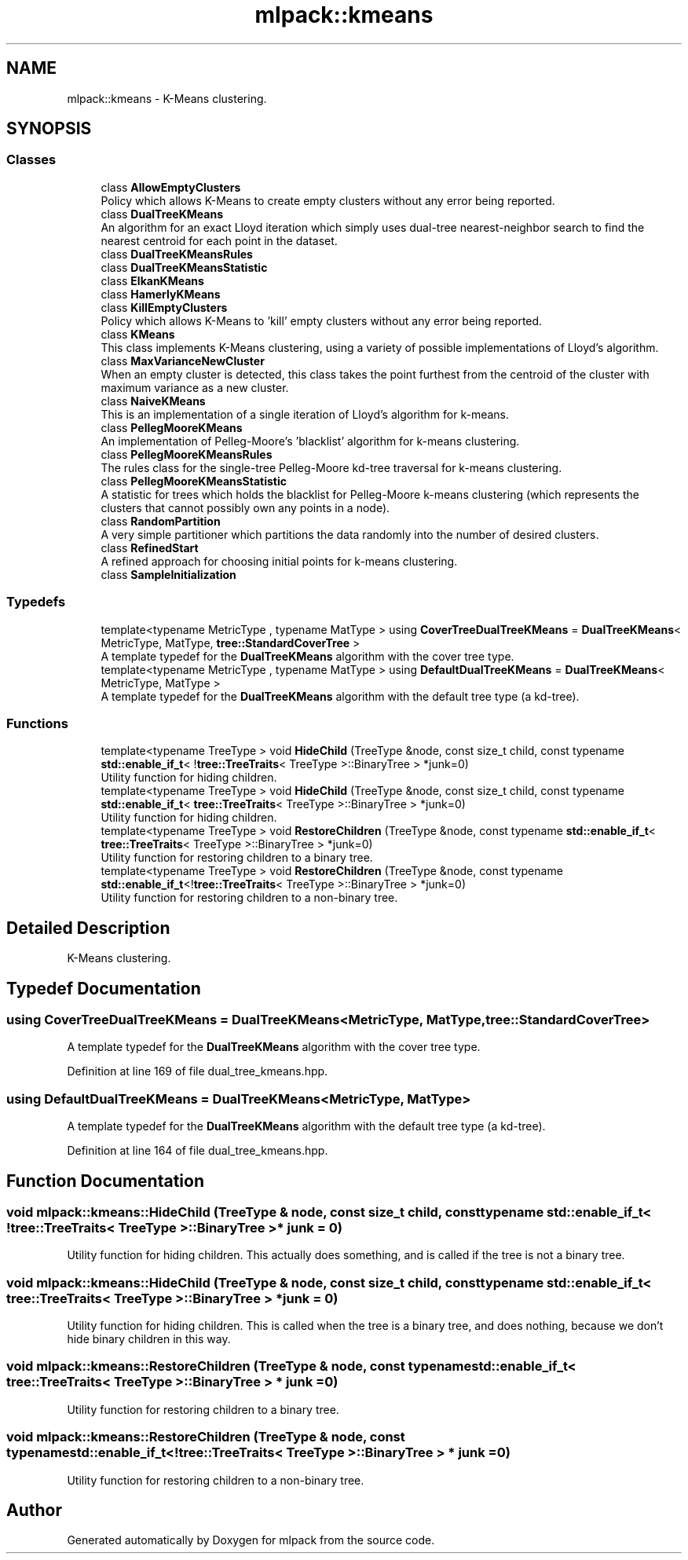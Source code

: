 .TH "mlpack::kmeans" 3 "Sun Jun 20 2021" "Version 3.4.2" "mlpack" \" -*- nroff -*-
.ad l
.nh
.SH NAME
mlpack::kmeans \- K-Means clustering\&.  

.SH SYNOPSIS
.br
.PP
.SS "Classes"

.in +1c
.ti -1c
.RI "class \fBAllowEmptyClusters\fP"
.br
.RI "Policy which allows K-Means to create empty clusters without any error being reported\&. "
.ti -1c
.RI "class \fBDualTreeKMeans\fP"
.br
.RI "An algorithm for an exact Lloyd iteration which simply uses dual-tree nearest-neighbor search to find the nearest centroid for each point in the dataset\&. "
.ti -1c
.RI "class \fBDualTreeKMeansRules\fP"
.br
.ti -1c
.RI "class \fBDualTreeKMeansStatistic\fP"
.br
.ti -1c
.RI "class \fBElkanKMeans\fP"
.br
.ti -1c
.RI "class \fBHamerlyKMeans\fP"
.br
.ti -1c
.RI "class \fBKillEmptyClusters\fP"
.br
.RI "Policy which allows K-Means to 'kill' empty clusters without any error being reported\&. "
.ti -1c
.RI "class \fBKMeans\fP"
.br
.RI "This class implements K-Means clustering, using a variety of possible implementations of Lloyd's algorithm\&. "
.ti -1c
.RI "class \fBMaxVarianceNewCluster\fP"
.br
.RI "When an empty cluster is detected, this class takes the point furthest from the centroid of the cluster with maximum variance as a new cluster\&. "
.ti -1c
.RI "class \fBNaiveKMeans\fP"
.br
.RI "This is an implementation of a single iteration of Lloyd's algorithm for k-means\&. "
.ti -1c
.RI "class \fBPellegMooreKMeans\fP"
.br
.RI "An implementation of Pelleg-Moore's 'blacklist' algorithm for k-means clustering\&. "
.ti -1c
.RI "class \fBPellegMooreKMeansRules\fP"
.br
.RI "The rules class for the single-tree Pelleg-Moore kd-tree traversal for k-means clustering\&. "
.ti -1c
.RI "class \fBPellegMooreKMeansStatistic\fP"
.br
.RI "A statistic for trees which holds the blacklist for Pelleg-Moore k-means clustering (which represents the clusters that cannot possibly own any points in a node)\&. "
.ti -1c
.RI "class \fBRandomPartition\fP"
.br
.RI "A very simple partitioner which partitions the data randomly into the number of desired clusters\&. "
.ti -1c
.RI "class \fBRefinedStart\fP"
.br
.RI "A refined approach for choosing initial points for k-means clustering\&. "
.ti -1c
.RI "class \fBSampleInitialization\fP"
.br
.in -1c
.SS "Typedefs"

.in +1c
.ti -1c
.RI "template<typename MetricType , typename MatType > using \fBCoverTreeDualTreeKMeans\fP = \fBDualTreeKMeans\fP< MetricType, MatType, \fBtree::StandardCoverTree\fP >"
.br
.RI "A template typedef for the \fBDualTreeKMeans\fP algorithm with the cover tree type\&. "
.ti -1c
.RI "template<typename MetricType , typename MatType > using \fBDefaultDualTreeKMeans\fP = \fBDualTreeKMeans\fP< MetricType, MatType >"
.br
.RI "A template typedef for the \fBDualTreeKMeans\fP algorithm with the default tree type (a kd-tree)\&. "
.in -1c
.SS "Functions"

.in +1c
.ti -1c
.RI "template<typename TreeType > void \fBHideChild\fP (TreeType &node, const size_t child, const typename \fBstd::enable_if_t\fP< !\fBtree::TreeTraits\fP< TreeType >::BinaryTree > *junk=0)"
.br
.RI "Utility function for hiding children\&. "
.ti -1c
.RI "template<typename TreeType > void \fBHideChild\fP (TreeType &node, const size_t child, const typename \fBstd::enable_if_t\fP< \fBtree::TreeTraits\fP< TreeType >::BinaryTree > *junk=0)"
.br
.RI "Utility function for hiding children\&. "
.ti -1c
.RI "template<typename TreeType > void \fBRestoreChildren\fP (TreeType &node, const typename \fBstd::enable_if_t\fP< \fBtree::TreeTraits\fP< TreeType >::BinaryTree > *junk=0)"
.br
.RI "Utility function for restoring children to a binary tree\&. "
.ti -1c
.RI "template<typename TreeType > void \fBRestoreChildren\fP (TreeType &node, const typename \fBstd::enable_if_t\fP<!\fBtree::TreeTraits\fP< TreeType >::BinaryTree > *junk=0)"
.br
.RI "Utility function for restoring children to a non-binary tree\&. "
.in -1c
.SH "Detailed Description"
.PP 
K-Means clustering\&. 
.SH "Typedef Documentation"
.PP 
.SS "using \fBCoverTreeDualTreeKMeans\fP =  \fBDualTreeKMeans\fP<MetricType, MatType, \fBtree::StandardCoverTree\fP>"

.PP
A template typedef for the \fBDualTreeKMeans\fP algorithm with the cover tree type\&. 
.PP
Definition at line 169 of file dual_tree_kmeans\&.hpp\&.
.SS "using \fBDefaultDualTreeKMeans\fP =  \fBDualTreeKMeans\fP<MetricType, MatType>"

.PP
A template typedef for the \fBDualTreeKMeans\fP algorithm with the default tree type (a kd-tree)\&. 
.PP
Definition at line 164 of file dual_tree_kmeans\&.hpp\&.
.SH "Function Documentation"
.PP 
.SS "void mlpack::kmeans::HideChild (TreeType & node, const size_t child, const typename \fBstd::enable_if_t\fP< !\fBtree::TreeTraits\fP< TreeType >::BinaryTree > * junk = \fC0\fP)"

.PP
Utility function for hiding children\&. This actually does something, and is called if the tree is not a binary tree\&. 
.SS "void mlpack::kmeans::HideChild (TreeType & node, const size_t child, const typename \fBstd::enable_if_t\fP< \fBtree::TreeTraits\fP< TreeType >::BinaryTree > * junk = \fC0\fP)"

.PP
Utility function for hiding children\&. This is called when the tree is a binary tree, and does nothing, because we don't hide binary children in this way\&. 
.SS "void mlpack::kmeans::RestoreChildren (TreeType & node, const typename \fBstd::enable_if_t\fP< \fBtree::TreeTraits\fP< TreeType >::BinaryTree > * junk = \fC0\fP)"

.PP
Utility function for restoring children to a binary tree\&. 
.SS "void mlpack::kmeans::RestoreChildren (TreeType & node, const typename \fBstd::enable_if_t\fP<!\fBtree::TreeTraits\fP< TreeType >::BinaryTree > * junk = \fC0\fP)"

.PP
Utility function for restoring children to a non-binary tree\&. 
.SH "Author"
.PP 
Generated automatically by Doxygen for mlpack from the source code\&.
